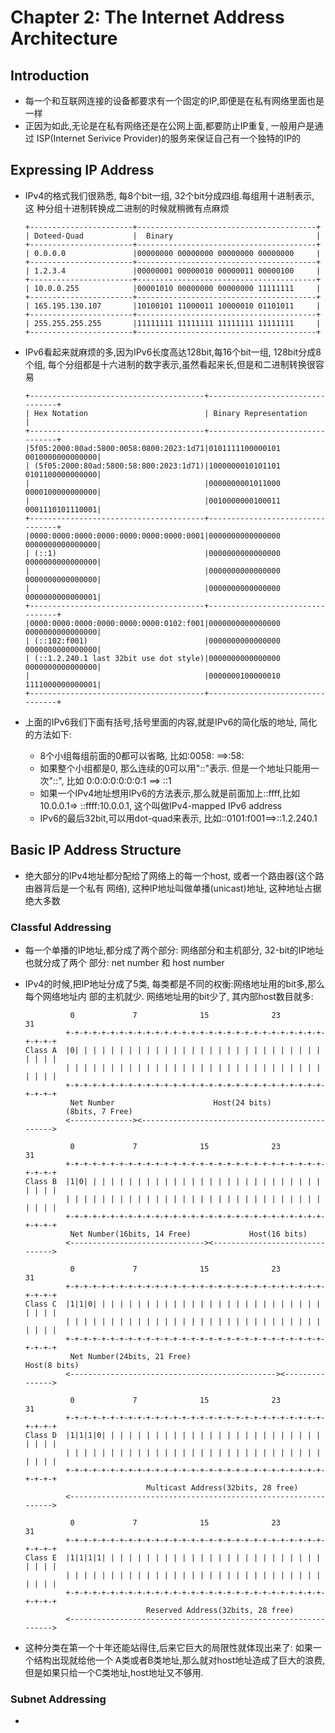 #+OPTIONS:^:{}
* Chapter 2: The Internet Address Architecture
** Introduction
   + 每一个和互联网连接的设备都要求有一个固定的IP,即便是在私有网络里面也是一样
   + 正因为如此,无论是在私有网络还是在公网上面,都要防止IP重复, 一般用户是通过
     ISP(Internet Serivice Provider)的服务来保证自己有一个独特的IP的
** Expressing IP Address
   + IPv4的格式我们很熟悉, 每8个bit一组, 32个bit分成四组.每组用十进制表示, 这
     种分组十进制转换成二进制的时候就稍微有点麻烦
     #+begin_example
        +-----------------------+----------------------------------------+
        | Doteed-Quad           |  Binary                                |
        +-----------------------+----------------------------------------+
        | 0.0.0.0               |00000000 00000000 00000000 00000000     |
        +-----------------------+----------------------------------------+
        | 1.2.3.4               |00000001 00000010 00000011 00000100     |
        +-----------------------+----------------------------------------+
        | 10.0.0.255            |00001010 00000000 00000000 11111111     |
        +-----------------------+----------------------------------------+
        | 165.195.130.107       |10100101 11000011 10000010 01101011     |
        +-----------------------+----------------------------------------+
        | 255.255.255.255       |11111111 11111111 11111111 11111111     |
        +-----------------------+----------------------------------------+
     #+end_example
   + IPv6看起来就麻烦的多,因为IPv6长度高达128bit,每16个bit一组, 128bit分成8个组,
     每个分组都是十六进制的数字表示,虽然看起来长,但是和二进制转换很容易
     #+begin_example
       +---------------------------------------+---------------------------------+
       | Hex Notation                          | Binary Representation           |
       +---------------------------------------+---------------------------------+
       |5f05:2000:80ad:5800:0058:0800:2023:1d71|0101111100000101 0010000000000000|
       | (5f05:2000:80ad:5800:58:800:2023:1d71)|1000000010101101 0101100000000000|
       |                                       |0000000001011000 0000100000000000|
       |                                       |0010000000100011 0001110101110001|
       +---------------------------------------+---------------------------------+
       |0000:0000:0000:0000:0000:0000:0000:0001|0000000000000000 0000000000000000|
       | (::1)                                 |0000000000000000 0000000000000000|
       |                                       |0000000000000000 0000000000000000|
       |                                       |0000000000000000 0000000000000001|
       +---------------------------------------+---------------------------------+
       |0000:0000:0000:0000:0000:0000:0102:f001|0000000000000000 0000000000000000|
       | (::102:f001)                          |0000000000000000 0000000000000000|
       | (::1.2.240.1 last 32bit use dot style)|0000000000000000 0000000000000000|
       |                                       |0000000100000010 1111000000000001|
       +---------------------------------------+---------------------------------+
     #+end_example
   + 上面的IPv6我们下面有括号,括号里面的内容,就是IPv6的简化版的地址, 简化的方法如下:
     - 8个小组每组前面的0都可以省略, 比如:0058: ==>:58:
     - 如果整个小组都是0, 那么连续的0可以用"::"表示. 但是一个地址只能用一次"::", 比如
       0:0:0:0:0:0:0:1 ==> ::1
     - 如果一个IPv4地址想用IPv6的方法表示,那么就是前面加上::ffff,比如10.0.0.1=>
       ::ffff:10.0.0.1, 这个叫做IPv4-mapped IPv6 address
     - IPv6的最后32bit,可以用dot-quad来表示, 比如::0101:f001==>::1.2.240.1
** Basic IP Address Structure
   + 绝大部分的IPv4地址都分配给了网络上的每一个host, 或者一个路由器(这个路由器背后是一个私有
     网络), 这种IP地址叫做单播(unicast)地址, 这种地址占据绝大多数
*** Classful Addressing
    + 每一个单播的IP地址,都分成了两个部分: 网络部分和主机部分, 32-bit的IP地址也就分成了两个
      部分: net number 和 host number
    + IPv4的时候,把IP地址分成了5类, 每类都是不同的权衡:网络地址用的bit多,那么每个网络地址内
      部的主机就少. 网络地址用的bit少了, 其内部host数目就多:
      #+begin_example
                    0             7              15              23                31
                   +-+-+-+-+-+-+-+-+-+-+-+-+-+-+-+-+-+-+-+-+-+-+-+-+-+-+-+-+-+-+-+-+
          Class A  |0| | | | | | | | | | | | | | | | | | | | | | | | | | | | | | | |
                   | | | | | | | | | | | | | | | | | | | | | | | | | | | | | | | | |
                   +-+-+-+-+-+-+-+-+-+-+-+-+-+-+-+-+-+-+-+-+-+-+-+-+-+-+-+-+-+-+-+-+
                    Net Number                      Host(24 bits)
                   (8bits, 7 Free)
                   <--------------><----------------------------------------------->
        
                    0             7              15              23                31
                   +-+-+-+-+-+-+-+-+-+-+-+-+-+-+-+-+-+-+-+-+-+-+-+-+-+-+-+-+-+-+-+-+
          Class B  |1|0| | | | | | | | | | | | | | | | | | | | | | | | | | | | | | |
                   | | | | | | | | | | | | | | | | | | | | | | | | | | | | | | | | |
                   +-+-+-+-+-+-+-+-+-+-+-+-+-+-+-+-+-+-+-+-+-+-+-+-+-+-+-+-+-+-+-+-+
                    Net Number(16bits, 14 Free)             Host(16 bits)
                   <------------------------------><------------------------------->
        
                    0             7              15              23                31
                   +-+-+-+-+-+-+-+-+-+-+-+-+-+-+-+-+-+-+-+-+-+-+-+-+-+-+-+-+-+-+-+-+
          Class C  |1|1|0| | | | | | | | | | | | | | | | | | | | | | | | | | | | | |
                   | | | | | | | | | | | | | | | | | | | | | | | | | | | | | | | | |
                   +-+-+-+-+-+-+-+-+-+-+-+-+-+-+-+-+-+-+-+-+-+-+-+-+-+-+-+-+-+-+-+-+
                    Net Number(24bits, 21 Free)                         Host(8 bits)
                   <----------------------------------------------><--------------->
        
                    0             7              15              23                31
                   +-+-+-+-+-+-+-+-+-+-+-+-+-+-+-+-+-+-+-+-+-+-+-+-+-+-+-+-+-+-+-+-+
          Class D  |1|1|1|0| | | | | | | | | | | | | | | | | | | | | | | | | | | | |
                   | | | | | | | | | | | | | | | | | | | | | | | | | | | | | | | | |
                   +-+-+-+-+-+-+-+-+-+-+-+-+-+-+-+-+-+-+-+-+-+-+-+-+-+-+-+-+-+-+-+-+
                                     Multicast Address(32bits, 28 free)
                   <--------------------------------------------------------------->
        
                    0             7              15              23                31
                   +-+-+-+-+-+-+-+-+-+-+-+-+-+-+-+-+-+-+-+-+-+-+-+-+-+-+-+-+-+-+-+-+
          Class E  |1|1|1|1| | | | | | | | | | | | | | | | | | | | | | | | | | | | |
                   | | | | | | | | | | | | | | | | | | | | | | | | | | | | | | | | |
                   +-+-+-+-+-+-+-+-+-+-+-+-+-+-+-+-+-+-+-+-+-+-+-+-+-+-+-+-+-+-+-+-+
                                     Reserved Address(32bits, 28 free)
                   <--------------------------------------------------------------->
      #+end_example
    + 这种分类在第一个十年还能站得住,后来它巨大的局限性就体现出来了: 如果一个结构出现就给他一个
      A类或者B类地址,那么就对host地址造成了巨大的浪费, 但是如果只给一个C类地址,host地址又不够用.
*** Subnet Addressing
    + 
